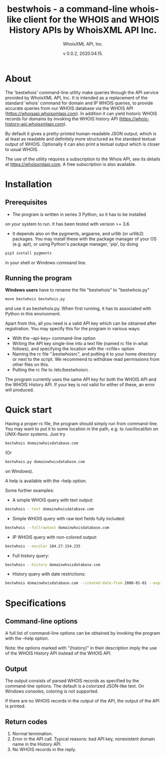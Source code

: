 #+TITLE: bestwhois - a command-line whois-like client for the WHOIS and WHOIS History APIs by WhoisXML API Inc.
#+AUTHOR: WhoisXML API, Inc.
#+DATE: v 0.0.2, 2020.04.15.

* About

The 'bestwhois' command-line utility make queries through the API
service provided by WhoisXML API, Inc. It is intended as a replacement
of the standard 'whois' command for domain and IP WHOIS queries, to
provide accurate queries from our WHOIS database via the WHOIS API
(https://whoisapi.whoisxmlapi.com). In addition it can yield historic
WHOIS records for domains by invoking the WHOIS history API
(https://whois-history-api.whoisxmlapi.com).

By default it gives a pretty-printed human-readable JSON output, which
is at least as readable and definitely more structured as the standard
textual output of WHOIS. Optionally it can also print a textual output
which is closer to usual WHOIS.

The use of the utility requires a subscription to the Whois API, see
its details at [[https://whoisapi.whoisxmlapi.com][https://whoisxmlapi.com]]. A free subscription
is also available.

* Installation
** Prerequisites
- The program is written in series 3 Python, so it has to be installed
on your system to run. It has been tested with version >= 3.6.
- It depends also on the pygments, argparse, and urllib (or urllib2)
  packages. You may install these with the package manager of your OS
  (e.g. apt), or using Python's package manager, 'pip', by doing
#+BEGIN_SRC bash 
pip3 install pygments
#+END_SRC
in your shell or Windows command line.
** Running the program

*Windows users* have to rename the file "bestwhois" to "bestwhois.py"
#+BEGIN_SRC bash 
move bestwhois bestwhois.py
#+END_SRC
and use it as bestwhois.py. When first running, it has to associated
with Python in this environment.

Apart from this, all you need is a valid API key which can be obtained
after registration.  You may specify this for the program in various
ways:
- With the --api-key= command-line option
- Writing the API key single-line into a text file (named rc file in
  what follows), and specifying the location with the --rcfile= option
- Naming the rc file  ".bestwhoisrc", and putting it
  to your home directory or next to the script. We recommend to
  withdraw read permissions from other files on this.
- Putting the rc file to /etc/bestwhoisrc .

The program currently uses the same API key for both the WHOIS API and
the WHOIS History API. If your key is not valid for either of these,
an error will produced.

* Quick start
Having a proper rc file, the program should simply run from
command-line. You may want to put it to some location in the path,
e.g. to /usr/local/bin on UNIX-flavor systems. Just try
#+BEGIN_SRC bash 
bestwhois domainwhoisdatabase.com
#+END_SRC
(Or 
#+BEGIN_SRC bash 
bestwhois.py domainwhoisdatabase.com
#+END_SRC
on Windows).

A help is available with the --help option.

Some further examples:
- A simple WHOIS query with text output:
#+BEGIN_SRC bash 
bestwhois --text domainwhoisdatabase.com
#+END_SRC
- Simple WHOIS query with raw text fields fully included:
#+BEGIN_SRC bash 
bestwhois --fullrawtext domainwhoisdatabase.com
#+END_SRC
- IP WHOIS query with non-colored output:
#+BEGIN_SRC bash 
bestwhois --nocolor 104.27.154.235
#+END_SRC
- Full history query:
#+BEGIN_SRC bash
bestwhois --history domainwhoisdatabase.com
#+END_SRC
- History query with date restrictions:
#+BEGIN_SRC bash
bestwhois domainwhoisdatabase.com --created-date-from 2000-01-01 --expired-date-to 2020-01-01
#+END_SRC
* Specifications
** Command-line options
A full list of command-line options can be obtained by invoking the
program with the --help option. 

Note: the options marked with "(history)" in their description imply
the use of the WHOIS History API instead of the WHOIS API.
** Output
The output consists of parsed WHOIS records as specified by the
command-line options. The default is a colorized JSON-like text. On
Windows consoles, coloring is not supported.

If there are no WHOIS records in the output of the API, the output of
the API is printed.
** Return codes
0. Normal termination.
1. Error in the API call. Typical reasons: bad API key, nonexistent domain name in the History API.
2. No WHOIS records in the reply.
